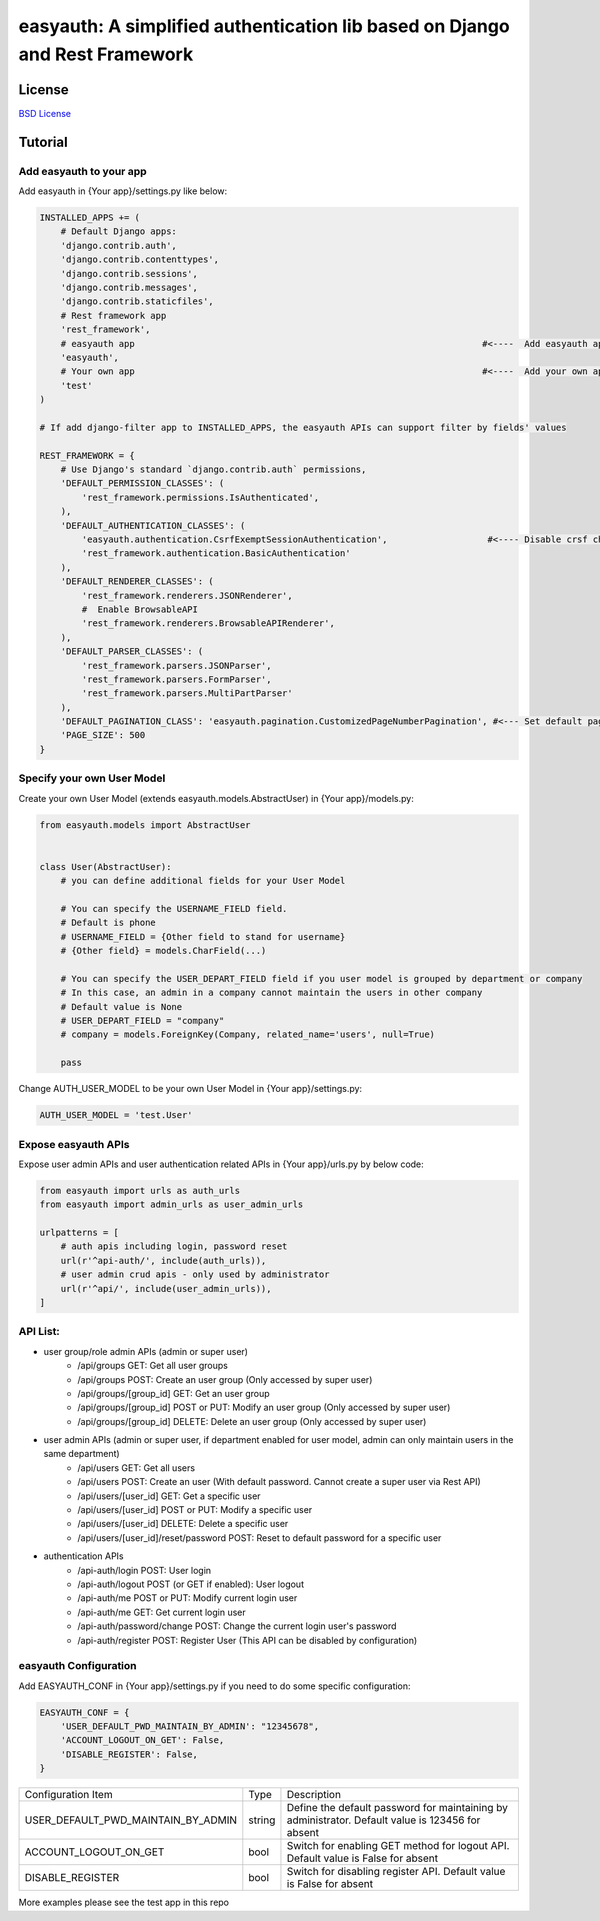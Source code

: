 easyauth: A simplified authentication lib based on Django and Rest Framework
===========================================

.. image:: https://img.shields.io/travis/qingfeng0820/easyauth/master.svg
    :target: https://travis-ci.org/qingfeng0820/easyauth


License
-------

`BSD License <LICENSE.txt>`_


Tutorial
--------


Add easyauth to your app
^^^^^^^^^^^^^^^^^^^^^^^^^^^^^^^^^^^^^^^^

Add easyauth in {Your app}/settings.py like below:

.. code-block:: python

    INSTALLED_APPS += (
        # Default Django apps:
        'django.contrib.auth',
        'django.contrib.contenttypes',
        'django.contrib.sessions',
        'django.contrib.messages',
        'django.contrib.staticfiles',
        # Rest framework app
        'rest_framework',
        # easyauth app                                                                  #<----  Add easyauth app here
        'easyauth',
        # Your own app                                                                  #<----  Add your own app
        'test'
    )

    # If add django-filter app to INSTALLED_APPS, the easyauth APIs can support filter by fields' values

    REST_FRAMEWORK = {
        # Use Django's standard `django.contrib.auth` permissions,
        'DEFAULT_PERMISSION_CLASSES': (
            'rest_framework.permissions.IsAuthenticated',
        ),
        'DEFAULT_AUTHENTICATION_CLASSES': (
            'easyauth.authentication.CsrfExemptSessionAuthentication',                   #<---- Disable crsf check
            'rest_framework.authentication.BasicAuthentication'
        ),
        'DEFAULT_RENDERER_CLASSES': (
            'rest_framework.renderers.JSONRenderer',
            #  Enable BrowsableAPI
            'rest_framework.renderers.BrowsableAPIRenderer',
        ),
        'DEFAULT_PARSER_CLASSES': (
            'rest_framework.parsers.JSONParser',
            'rest_framework.parsers.FormParser',
            'rest_framework.parsers.MultiPartParser'
        ),
        'DEFAULT_PAGINATION_CLASS': 'easyauth.pagination.CustomizedPageNumberPagination', #<--- Set default pagination
        'PAGE_SIZE': 500
    }


Specify your own User Model
^^^^^^^^^^^^^^^^^^^^^^^^^^^^^^^^^^^^^^^^

Create your own User Model (extends easyauth.models.AbstractUser) in {Your app}/models.py:

.. code-block:: python

    from easyauth.models import AbstractUser


    class User(AbstractUser):
        # you can define additional fields for your User Model

        # You can specify the USERNAME_FIELD field.
        # Default is phone
        # USERNAME_FIELD = {Other field to stand for username}
        # {Other field} = models.CharField(...)

        # You can specify the USER_DEPART_FIELD field if you user model is grouped by department or company
        # In this case, an admin in a company cannot maintain the users in other company
        # Default value is None
        # USER_DEPART_FIELD = "company"
        # company = models.ForeignKey(Company, related_name='users', null=True)

        pass


Change AUTH_USER_MODEL to be your own User Model in {Your app}/settings.py:

.. code-block:: python
        
    AUTH_USER_MODEL = 'test.User'
    

Expose easyauth APIs
^^^^^^^^^^^^^^^^^^^^^^^^^^^^^^^^^^^^^^^^

Expose user admin APIs and user authentication related APIs in {Your app}/urls.py by below code:

.. code-block:: python

    from easyauth import urls as auth_urls
    from easyauth import admin_urls as user_admin_urls

    urlpatterns = [
        # auth apis including login, password reset
        url(r'^api-auth/', include(auth_urls)),
        # user admin crud apis - only used by administrator
        url(r'^api/', include(user_admin_urls)),
    ]


API List:
^^^^^^^^^^^^^^^^^^^^^^^^^^^^^^^^^^^^^^^^
- user group/role admin APIs (admin or super user)
    - /api/groups GET: Get all user groups
    - /api/groups POST: Create an user group  (Only accessed by super user)
    - /api/groups/[group_id] GET: Get an user group
    - /api/groups/[group_id] POST or PUT: Modify an user group (Only accessed by super user)
    - /api/groups/[group_id] DELETE: Delete an user group (Only accessed by super user)

- user admin APIs (admin or super user, if department enabled for user model, admin can only maintain users in the same department)
    - /api/users GET: Get all users
    - /api/users POST: Create an user (With default password. Cannot create a super user via Rest API)
    - /api/users/[user_id] GET: Get a specific user
    - /api/users/[user_id] POST or PUT: Modify a specific user
    - /api/users/[user_id] DELETE: Delete a specific user
    - /api/users/[user_id]/reset/password POST: Reset to default password for a specific user

- authentication APIs
    - /api-auth/login POST: User login
    - /api-auth/logout POST (or GET if enabled): User logout
    - /api-auth/me POST or PUT: Modify current login user
    - /api-auth/me GET: Get current login user
    - /api-auth/password/change POST: Change the current login user's password
    - /api-auth/register POST: Register User (This API can be disabled by configuration)


easyauth Configuration
^^^^^^^^^^^^^^^^^^^^^^^^^^^^^^^^^^^^^^^^

Add EASYAUTH_CONF in {Your app}/settings.py if you need to do some specific configuration:

.. code-block:: python

    EASYAUTH_CONF = {
        'USER_DEFAULT_PWD_MAINTAIN_BY_ADMIN': "12345678",
        'ACCOUNT_LOGOUT_ON_GET': False,
        'DISABLE_REGISTER': False,
    }

+----------------------------------------+------------+--------------------------------------------------------------+
| Configuration Item                     | Type       | Description                                                  |
+----------------------------------------+------------+--------------------------------------------------------------+
| USER_DEFAULT_PWD_MAINTAIN_BY_ADMIN     | string     | Define the default password for maintaining by administrator.|
|                                        |            | Default value is 123456 for absent                           |
+----------------------------------------+------------+--------------------------------------------------------------+
| ACCOUNT_LOGOUT_ON_GET                  | bool       | Switch for enabling GET method for logout API.               |
|                                        |            | Default value is False for absent                            |
+----------------------------------------+------------+--------------------------------------------------------------+
| DISABLE_REGISTER                       | bool       | Switch for disabling register API.                           |
|                                        |            | Default value is False for absent                            |
+----------------------------------------+------------+--------------------------------------------------------------+

More examples please see the test app in this repo